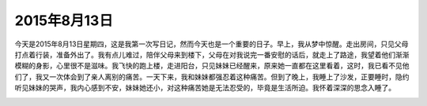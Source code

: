2015年8月13日
=============

今天是2015年8月13日星期四，这是我第一次写日记，然而今天也是一个重要的日子。早上，我从梦中惊醒。走出房间，只见父母打点着行装，准备外出了。我有点儿难过，陪伴父母来到楼下，父母在对我说完一番安慰的话后，就走上了路途，我望着他们渐渐模糊的身影，心里很不是滋味。我飞快的跑上楼，走进阳台，只见妹妹已经醒来，原来她一直都在这里看着，这时，我已看不见他们了，我又一次体会到了亲人离别的痛苦。一天下来，我和妹妹都强忍着这种痛苦。但到了晚上，我睡上了沙发，正要睡时，隐约听见妹妹的哭声，我内心感到不安，妹妹她还小，对这种痛苦她是无法忍受的，毕竟是生活所迫。我怀着深深的思念入睡了。

.. image:: images/example.png
   :align: center